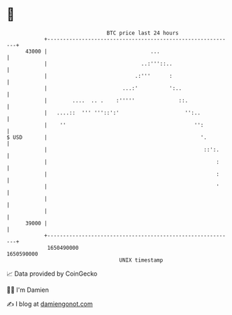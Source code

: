 * 👋

#+begin_example
                                   BTC price last 24 hours                    
               +------------------------------------------------------------+ 
         43000 |                                 ...                        | 
               |                              ..:'''::..                    | 
               |                            .:'''      :                    | 
               |                        ...:'          ':..                 | 
               |        ....  .. .    :'''''              ::.               | 
               |   ....::  ''' '''::':'                     '':..           | 
               |    ''                                         '':          | 
   $ USD       |                                                 '.         | 
               |                                                  ::':.     | 
               |                                                      :     | 
               |                                                      :     | 
               |                                                      '     | 
               |                                                            | 
               |                                                            | 
         39000 |                                                            | 
               +------------------------------------------------------------+ 
                1650490000                                        1650590000  
                                       UNIX timestamp                         
#+end_example
📈 Data provided by CoinGecko

🧑‍💻 I'm Damien

✍️ I blog at [[https://www.damiengonot.com][damiengonot.com]]
